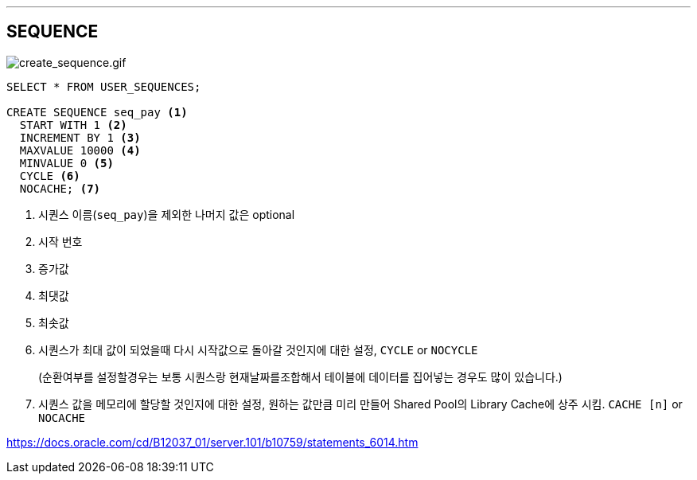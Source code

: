 ---

== SEQUENCE

image:https://docs.oracle.com/cd/B12037_01/server.101/b10759/create_sequence.gif[create_sequence.gif]

[source, sql]
----
SELECT * FROM USER_SEQUENCES;

CREATE SEQUENCE seq_pay <1>
  START WITH 1 <2>
  INCREMENT BY 1 <3>
  MAXVALUE 10000 <4>
  MINVALUE 0 <5>
  CYCLE <6>
  NOCACHE; <7>
----
<1> 시퀀스 이름(`seq_pay`)을 제외한 나머지 값은 optional
<2> 시작 번호
<3> 증가값
<4> 최댓값
<5> 최솟값
<6> 시퀀스가 최대 값이 되었을때 다시 시작값으로 돌아갈 것인지에 대한 설정, `CYCLE` or `NOCYCLE`
+
(순환여부를 설정할경우는 보통 시퀀스랑 현재날짜를조합해서 테이블에 데이터를 집어넣는 경우도 많이 있습니다.)
<7> 시퀀스 값을 메모리에 할당할 것인지에 대한 설정, 원하는 값만큼 미리 만들어 Shared Pool의 Library Cache에 상주 시킴. `CACHE [n]` or `NOCACHE`

https://docs.oracle.com/cd/B12037_01/server.101/b10759/statements_6014.htm
